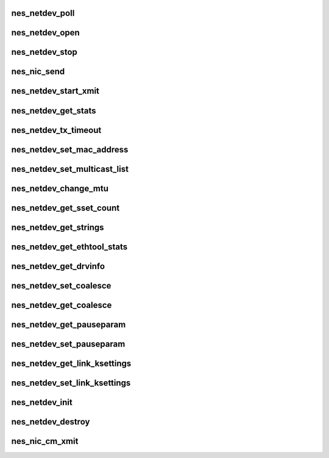 .. -*- coding: utf-8; mode: rst -*-
.. src-file: drivers/infiniband/hw/nes/nes_nic.c

.. _`nes_netdev_poll`:

nes_netdev_poll
===============

.. c:function:: int nes_netdev_poll(struct napi_struct *napi, int budget)

    :param napi:
        *undescribed*
    :type napi: struct napi_struct \*

    :param budget:
        *undescribed*
    :type budget: int

.. _`nes_netdev_open`:

nes_netdev_open
===============

.. c:function:: int nes_netdev_open(struct net_device *netdev)

    Activate the network interface; ifconfig ethx up.

    :param netdev:
        *undescribed*
    :type netdev: struct net_device \*

.. _`nes_netdev_stop`:

nes_netdev_stop
===============

.. c:function:: int nes_netdev_stop(struct net_device *netdev)

    :param netdev:
        *undescribed*
    :type netdev: struct net_device \*

.. _`nes_nic_send`:

nes_nic_send
============

.. c:function:: bool nes_nic_send(struct sk_buff *skb, struct net_device *netdev)

    :param skb:
        *undescribed*
    :type skb: struct sk_buff \*

    :param netdev:
        *undescribed*
    :type netdev: struct net_device \*

.. _`nes_netdev_start_xmit`:

nes_netdev_start_xmit
=====================

.. c:function:: netdev_tx_t nes_netdev_start_xmit(struct sk_buff *skb, struct net_device *netdev)

    :param skb:
        *undescribed*
    :type skb: struct sk_buff \*

    :param netdev:
        *undescribed*
    :type netdev: struct net_device \*

.. _`nes_netdev_get_stats`:

nes_netdev_get_stats
====================

.. c:function:: struct net_device_stats *nes_netdev_get_stats(struct net_device *netdev)

    :param netdev:
        *undescribed*
    :type netdev: struct net_device \*

.. _`nes_netdev_tx_timeout`:

nes_netdev_tx_timeout
=====================

.. c:function:: void nes_netdev_tx_timeout(struct net_device *netdev)

    :param netdev:
        *undescribed*
    :type netdev: struct net_device \*

.. _`nes_netdev_set_mac_address`:

nes_netdev_set_mac_address
==========================

.. c:function:: int nes_netdev_set_mac_address(struct net_device *netdev, void *p)

    :param netdev:
        *undescribed*
    :type netdev: struct net_device \*

    :param p:
        *undescribed*
    :type p: void \*

.. _`nes_netdev_set_multicast_list`:

nes_netdev_set_multicast_list
=============================

.. c:function:: void nes_netdev_set_multicast_list(struct net_device *netdev)

    :param netdev:
        *undescribed*
    :type netdev: struct net_device \*

.. _`nes_netdev_change_mtu`:

nes_netdev_change_mtu
=====================

.. c:function:: int nes_netdev_change_mtu(struct net_device *netdev, int new_mtu)

    :param netdev:
        *undescribed*
    :type netdev: struct net_device \*

    :param new_mtu:
        *undescribed*
    :type new_mtu: int

.. _`nes_netdev_get_sset_count`:

nes_netdev_get_sset_count
=========================

.. c:function:: int nes_netdev_get_sset_count(struct net_device *netdev, int stringset)

    :param netdev:
        *undescribed*
    :type netdev: struct net_device \*

    :param stringset:
        *undescribed*
    :type stringset: int

.. _`nes_netdev_get_strings`:

nes_netdev_get_strings
======================

.. c:function:: void nes_netdev_get_strings(struct net_device *netdev, u32 stringset, u8 *ethtool_strings)

    :param netdev:
        *undescribed*
    :type netdev: struct net_device \*

    :param stringset:
        *undescribed*
    :type stringset: u32

    :param ethtool_strings:
        *undescribed*
    :type ethtool_strings: u8 \*

.. _`nes_netdev_get_ethtool_stats`:

nes_netdev_get_ethtool_stats
============================

.. c:function:: void nes_netdev_get_ethtool_stats(struct net_device *netdev, struct ethtool_stats *target_ethtool_stats, u64 *target_stat_values)

    :param netdev:
        *undescribed*
    :type netdev: struct net_device \*

    :param target_ethtool_stats:
        *undescribed*
    :type target_ethtool_stats: struct ethtool_stats \*

    :param target_stat_values:
        *undescribed*
    :type target_stat_values: u64 \*

.. _`nes_netdev_get_drvinfo`:

nes_netdev_get_drvinfo
======================

.. c:function:: void nes_netdev_get_drvinfo(struct net_device *netdev, struct ethtool_drvinfo *drvinfo)

    :param netdev:
        *undescribed*
    :type netdev: struct net_device \*

    :param drvinfo:
        *undescribed*
    :type drvinfo: struct ethtool_drvinfo \*

.. _`nes_netdev_set_coalesce`:

nes_netdev_set_coalesce
=======================

.. c:function:: int nes_netdev_set_coalesce(struct net_device *netdev, struct ethtool_coalesce *et_coalesce)

    :param netdev:
        *undescribed*
    :type netdev: struct net_device \*

    :param et_coalesce:
        *undescribed*
    :type et_coalesce: struct ethtool_coalesce \*

.. _`nes_netdev_get_coalesce`:

nes_netdev_get_coalesce
=======================

.. c:function:: int nes_netdev_get_coalesce(struct net_device *netdev, struct ethtool_coalesce *et_coalesce)

    :param netdev:
        *undescribed*
    :type netdev: struct net_device \*

    :param et_coalesce:
        *undescribed*
    :type et_coalesce: struct ethtool_coalesce \*

.. _`nes_netdev_get_pauseparam`:

nes_netdev_get_pauseparam
=========================

.. c:function:: void nes_netdev_get_pauseparam(struct net_device *netdev, struct ethtool_pauseparam *et_pauseparam)

    :param netdev:
        *undescribed*
    :type netdev: struct net_device \*

    :param et_pauseparam:
        *undescribed*
    :type et_pauseparam: struct ethtool_pauseparam \*

.. _`nes_netdev_set_pauseparam`:

nes_netdev_set_pauseparam
=========================

.. c:function:: int nes_netdev_set_pauseparam(struct net_device *netdev, struct ethtool_pauseparam *et_pauseparam)

    :param netdev:
        *undescribed*
    :type netdev: struct net_device \*

    :param et_pauseparam:
        *undescribed*
    :type et_pauseparam: struct ethtool_pauseparam \*

.. _`nes_netdev_get_link_ksettings`:

nes_netdev_get_link_ksettings
=============================

.. c:function:: int nes_netdev_get_link_ksettings(struct net_device *netdev, struct ethtool_link_ksettings *cmd)

    :param netdev:
        *undescribed*
    :type netdev: struct net_device \*

    :param cmd:
        *undescribed*
    :type cmd: struct ethtool_link_ksettings \*

.. _`nes_netdev_set_link_ksettings`:

nes_netdev_set_link_ksettings
=============================

.. c:function:: int nes_netdev_set_link_ksettings(struct net_device *netdev, const struct ethtool_link_ksettings *cmd)

    :param netdev:
        *undescribed*
    :type netdev: struct net_device \*

    :param cmd:
        *undescribed*
    :type cmd: const struct ethtool_link_ksettings \*

.. _`nes_netdev_init`:

nes_netdev_init
===============

.. c:function:: struct net_device *nes_netdev_init(struct nes_device *nesdev, void __iomem *mmio_addr)

    initialize network device

    :param nesdev:
        *undescribed*
    :type nesdev: struct nes_device \*

    :param mmio_addr:
        *undescribed*
    :type mmio_addr: void __iomem \*

.. _`nes_netdev_destroy`:

nes_netdev_destroy
==================

.. c:function:: void nes_netdev_destroy(struct net_device *netdev)

    destroy network device structure

    :param netdev:
        *undescribed*
    :type netdev: struct net_device \*

.. _`nes_nic_cm_xmit`:

nes_nic_cm_xmit
===============

.. c:function:: int nes_nic_cm_xmit(struct sk_buff *skb, struct net_device *netdev)

    - CM calls this to send out pkts

    :param skb:
        *undescribed*
    :type skb: struct sk_buff \*

    :param netdev:
        *undescribed*
    :type netdev: struct net_device \*

.. This file was automatic generated / don't edit.

